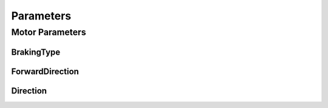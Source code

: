 =================================================
Parameters
=================================================


Motor Parameters
=================================================

BrakingType
-------------------------------

.. .. autoclass:: ptpma.parameters.BrakingType

ForwardDirection
-------------------------------

.. .. autoclass:: ptpma.parameters.ForwardDirection

Direction
-------------------------------

.. .. autoclass:: ptpma.parameters.Direction
